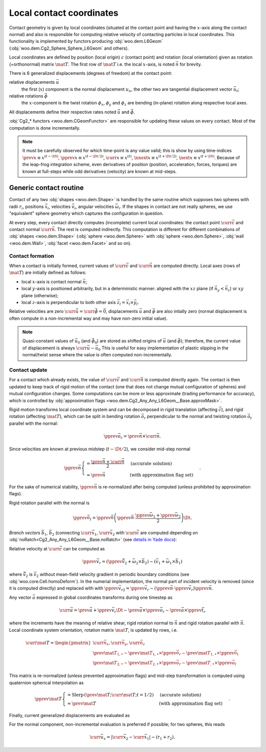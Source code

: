 .. _l6geom:

Local contact coordinates
--------------------------

Contact geometry is given by local coordinates (situated at the contact point and having the :math:`x`-axis along the contact normal) and also is responsible for computing relative velocity of contacting particles in local coordinates. This functionality is implemented by functors producing :obj:`woo.dem.L6Geom` (:obj:`woo.dem.Cg2_Sphere_Sphere_L6Geom` and others).


Local coordinates are defined by position (local origin) :math:`c` (contact point) and rotation (local orientation) given as rotation (=orthonormal) matrix :math:`\mat{T}`. The first row of :math:`\mat{T}` i.e. the local :math:`x`-axis, is noted :math:`\vec{n}` for brevity.

There is 6 generalized displacements (degrees of freedom) at the contact point:

relative displacements :math:`\vec{u}`
   the first (:math:`x`) component is the normal displacement :math:`u_n`, the other two are tangential displacement vector :math:`\vec{u_t}`;

relative rotations :math:`\vec{\phi}`
   the :math:`x`-component is the twist rotation :math:`\phi_x`, :math:`\phi_y` and :math:`\phi_z` are bending (in-plane) rotation along respective local axes.

All displacements define their respective rates noted :math:`\dot{\vec{u}}` and :math:`\dot{\vec{\phi}}`.

:obj:`Cg2_* functors <woo.dem.CGeomFunctor>` are responsible for updating these values on every contact. Most of the computation is done incrementally.

.. note:: It must be carefully observed for which time-point is any value valid; this is show by using time-indices :math:`\prev{x}\equiv x^{(t-\Dt)}`, :math:`\pprev{x}\equiv x^{(t-\Dt/2)}`, :math:`\curr{x}\equiv x^{(t)}`, :math:`\nnext{x} \equiv x^{(t+\Dt/2)}`, :math:`\next{x} \equiv x^{(t+\Dt)}`. Because of the leap-frog integration scheme, even derivatives of position (position, acceleration, forces, torques) are known at full-steps while odd derivatives (velocity) are known at mid-steps.


.. _contact-geometry-l6gom-generic:

Generic contact routine 
^^^^^^^^^^^^^^^^^^^^^^^^

Contact of any two :obj:`shapes <woo.dem.Shape>` is handled by the same routine which supposes two spheres with radii :math:`r_i`, positions :math:`\vec{x}_i`, velocities :math:`\vec{v}_i`, angular velocities :math:`\vec{\omega}_i`. If the shapes in contact are not really spheres, we use "equivalent" sphere geometry which captures the configuration in question.

At every step, every contact directly computes (incomplete) current local coordinates: the contact point :math:`\curr{\vec{c}}` and contact normal :math:`\curr{\vec{n}}`. The rest is computed indirectly. This computation is different for different combinations of :obj:`shapes <woo.dem.Shape>` (:obj:`sphere <woo.dem.Sphere>` with :obj:`sphere <woo.dem.Sphere>`, :obj:`wall <woo.dem.Wall>`, :obj:`facet <woo.dem.Facet>` and so on).

Contact formation
"""""""""""""""""

When a contact is initially formed, current values of :math:`\curr{\vec{c}}` and :math:`\curr{\vec{n}}` are computed directly. Local axes (rows of :math:`\mat{T}`) are initially defined as follows:

* local :math:`x`-axis is contact normal :math:`\vec{n}`;
* local :math:`y`-axis is positioned arbitrarily, but in a deterministic manner: aligned with the :math:`xz` plane (if :math:`\vec{n}_y<\vec{n}_z`) or :math:`xy` plane (otherwise);
* local :math:`z`-axis is perpendicular to both other axis :math:`\vec{z}_l=\vec{x}_l\times\vec{y}_l`.

Relative velocities are zero :math:`\dot{\curr{\vec{u}}}=\dot{\curr{\vec{\phi}}}=\vec{0}`, displacements :math:`\vec{u}` and :math:`\vec{\phi}` are also intially zero (normal displacement is often compute in a non-incremental way and may have non-zero initial value).

.. todo:: Is it ok that relative velocities are initially zero, and not updated until in the next step? Those could be computed directly, although with less precision, when the contact is formed.

.. note:: Quasi-constant values of :math:`\vec{u}_0` (and :math:`\vec{\phi}_0`) are stored as shifted origins of :math:`\vec{u}` (and :math:`\vec{\phi}`); therefore, the current value of displacement is always :math:`\curr{\vec{u}}-\vec{u}_0` This is useful for easy implementation of plastic slipping in the normal/twist sense where the value is often computed non-incrementally.

Contact update
""""""""""""""

For a contact which already exists, the value of :math:`\curr{\vec{c}}` and :math:`\curr{\vec{n}}` is computed directly again. The contact is then updated to keep track of rigid motion of the contact (one that does not change mutual configuration of spheres) and mutual configuration changes. Some computations can be more or less approximate (trading performance for accuracy), which is controlled by :obj:`approximation flags <woo.dem.Cg2_Any_Any_L6Geom__Base.approxMask>`.

Rigid motion transforms local coordinate system and can be decomposed in rigid translation (affecting :math:`\vec{c}`), and rigid rotation (affecting :math:`\mat{T}`), which can be split in bending rotation :math:`\vec{o}_r` perpendicular to the normal and twisting rotation :math:`\vec{o}_t` parallel with the normal:

.. math:: \pprev{\vec{o}_r}=\prev{\vec{n}}\times\curr{\vec{n}}.

Since velocities are known at previous midstep (:math:`t-\Dt/2`), we consider mid-step normal

.. math:: \pprev{\vec{n}}\begin{cases}=\frac{\prev{\vec{n}}+\curr{\vec{n}}}{2} & \text{(accurate solution)} \\ \approx\prev{\vec{n}} & \text{(with approximation flag set)}\end{cases}.

For the sake of numerical stability, :math:`\pprev{\vec{n}}` is re-normalized after being computed (unless prohibited by approximation flags).

Rigid rotation parallel with the normal is

.. math:: \pprev{\vec{o}_t}=\pprev{\vec{n}}\left(\pprev{\vec{n}}\cdot\frac{\pprev{\vec{\omega}}_1+\pprev{\vec{\omega}}_2}{2}\right)\Dt.

*Branch vectors* :math:`\vec{b}_1`, :math:`\vec{b}_2` (connecting :math:`\curr{\vec{x}}_1`, :math:`\curr{\vec{x}}_2` with :math:`\curr{\vec{c}}` are computed depending on :obj:`noRatch<Cg2_Any_Any_L6Geom__Base.noRatch>` (see `details in Yade docs <https://www.yade-dem.org/doc/current/yade.wrapper.html#yade.wrapper.Ig2_Sphere_Sphere_ScGeom.avoidGranularRatcheting>`__):

.. math::
   :nowrap:

   \begin{align*}
      \vec{b}_1&=\begin{cases} r_1 \curr{\vec{n}} & \mbox{with noRatch} \\ \curr{\vec{c}}-\curr{\vec{x}}_1 & \mbox{otherwise} \end{cases} \\
      \vec{b}_2&=\begin{cases} -r_2\curr{\vec{n}} & \mbox{with noRatch} \\ \curr{\vec{c}}-\curr{\vec{x}}_2 & \mbox{otherwise} \end{cases} \\
   \end{align*}

Relative velocity at :math:`\curr{\vec{c}}` can be computed as 

.. math:: \pprev{\vec{v}_r}=(\pprev{\vec{\tilde{v}}_2}+\vec{\omega}_2\times\vec{b}_2)-(\vec{v}_1+\vec{\omega}_1\times\vec{b}_1)

where :math:`\vec{\tilde{v}}_2` is :math:`\vec{v}_2` without mean-field velocity gradient in periodic boundary conditions (see :obj:`woo.core.Cell.homoDeform`). In the numerial implementation, the normal part of incident velocity is removed (since it is computed directly) and replaced with with :math:`\pprev{\vec{v}_{r2}}=\pprev{\vec{v}_r}-(\pprev{\vec{n}}\cdot\pprev{\vec{v}_r})\pprev{\vec{n}}`.

Any vector :math:`\vec{a}` expressed in global coordinates transforms during one timestep as

.. math:: \curr{\vec{a}}=\prev{\vec{a}}+\pprev{\vec{v}_r}\Dt-\prev{\vec{a}}\times\pprev{\vec{o}_r}-\prev{\vec{a}}\times{\pprev{\vec{t}_r}}

where the increments have the meaning of relative shear, rigid rotation normal to :math:`\vec{n}` and rigid rotation parallel with :math:`\vec{n}`. Local coordinate system orientation, rotation matrix :math:`\mat{T}`, is updated by rows, i.e.

.. math:: \curr{\mat{T}}=\begin{pmatrix} \curr{\vec{n}_x}, \curr{\vec{n}_y}, \curr{\vec{n}_z} \\ \prev{\mat{T}_{1,\bullet}}-\prev{\mat{T}_{1,\bullet}}\times\pprev{\vec{o}_r}-\prev{\mat{T}_{1,\bullet}}\times\pprev{\vec{o}_t} \\ \prev{\mat{T}_{2,\bullet}}-\prev{\mat{T}_{2,\bullet}}\times\pprev{\vec{o}_r}-\prev{\mat{T}_{,\bullet}}\times\pprev{\vec{o}_t} \end{pmatrix}

This matrix is re-normalized (unless prevented approximation flags) and mid-step transformation is computed using quaternion spherical interpolation as

.. math:: \pprev{\mat{T}}\begin{cases}=\mathrm{Slerp}\,\left(\prev{\mat{T}};\curr{\mat{T}};t=1/2\right) & \text{(accurate solution)} \\ \approx\prev{\mat{T}} & \text{(with approximation flag set)}\end{cases}.

Finally, current generalized displacements are evaluated as 

.. math::
   :nowrap:

   \begin{align*}
      \curr{\vec{u}}&=\prev{u}+\pprev{\mat{T}}\pprev{\vec{v}_r}\Dt, \\
      \curr{\vec{\phi}}&=\prev{\vec{\phi}}+\pprev{\mat{T}}\Dt(\vec{\omega}_2-\vec{\omega}_1)
   \end{align*}

For the normal component, non-incremental evaluation is preferred if possible; for two spheres, this reads

.. math:: \curr{\vec{u}_x}=|\curr{\vec{x}_2}-\curr{\vec{x}_1}|-(r_1+r_2).


